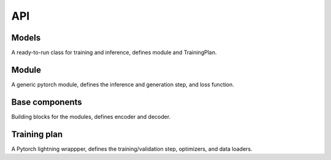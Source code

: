 API
===

Models
------
A ready-to-run class for training and inference, defines module and TrainingPlan.

.. autosummary::
   :toctree: .
   :nosignatures:
   
   DeltaTopic.nn.modelhub.BALSAM
   DeltaTopic.nn.modelhub.DeltaTopic

Module 
------
A generic pytorch module, defines the inference and generation step, and loss function.

.. autosummary::
   :toctree: .
   :nosignatures:
   
   DeltaTopic.nn.module.BALSAM_module
   DeltaTopic.nn.module.DeltaTopic_module
   
Base components 
---------------
Building blocks for the modules, defines encoder and decoder.

.. autosummary::
   :toctree: .
   :nosignatures:

   DeltaTopic.nn.base_components.BALSAMEncoder
   DeltaTopic.nn.base_components.BALSAMDecoder
   DeltaTopic.nn.base_components.DeltaTopicEncoder
   DeltaTopic.nn.base_components.DeltaTopicDecoder
   
Training plan   
-------------
A Pytorch lightning wrappper, defines the training/validation step, optimizers, and data loaders.

.. autosummary::
   :toctree: .
   :nosignatures:

   DeltaTopic.nn.TrainingPlan.TrainingPlan